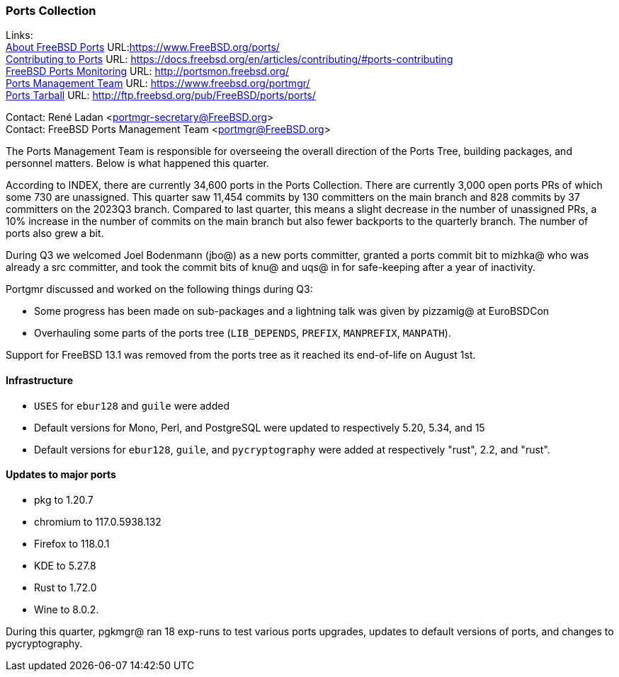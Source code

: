 === Ports Collection

Links: +
link:https://www.FreeBSD.org/ports/[About FreeBSD Ports] URL:link:https://www.FreeBSD.org/ports/[] +
link:https://docs.freebsd.org/en/articles/contributing/#ports-contributing[Contributing to Ports] URL: link:https://docs.freebsd.org/en/articles/contributing/#ports-contributing[] +
link:http://portsmon.freebsd.org/[FreeBSD Ports Monitoring] URL: link:http://portsmon.freebsd.org/[] +
link:https://www.freebsd.org/portmgr/[Ports Management Team] URL: link:https://www.freebsd.org/portmgr/[] +
link:http://ftp.freebsd.org/pub/FreeBSD/ports/ports/[Ports Tarball] URL: link:http://ftp.freebsd.org/pub/FreeBSD/ports/ports/[]

Contact: René Ladan <portmgr-secretary@FreeBSD.org> +
Contact: FreeBSD Ports Management Team <portmgr@FreeBSD.org>

The Ports Management Team is responsible for overseeing the overall direction of the Ports Tree, building packages, and personnel matters.
Below is what happened this quarter.

According to INDEX, there are currently 34,600 ports in the Ports Collection.
There are currently 3,000 open ports PRs of which some 730 are unassigned.
This quarter saw 11,454 commits by 130 committers on the main branch and 828 commits by 37 committers on the 2023Q3 branch.
Compared to last quarter, this means a slight decrease in the number of unassigned PRs, a 10% increase in the number of commits on the main branch but also fewer backports to the quarterly branch.
The number of ports also grew a bit.

During Q3 we welcomed Joel Bodenmann (jbo@) as a new ports committer, granted a ports commit bit to mizhka@ who was already a src committer, and took the commit bits of knu@ and uqs@ in for safe-keeping after a year of inactivity.

Portgmr discussed and worked on the following things during Q3:

* Some progress has been made on sub-packages and a lightning talk was given by pizzamig@ at EuroBSDCon
* Overhauling some parts of the ports tree (`LIB_DEPENDS`, `PREFIX`, `MANPREFIX`, `MANPATH`).

Support for FreeBSD 13.1 was removed from the ports tree as it reached its end-of-life on August 1st.

==== Infrastructure

* `USES` for `ebur128` and `guile` were added
* Default versions for Mono, Perl, and PostgreSQL were updated to respectively 5.20, 5.34, and 15
* Default versions for `ebur128`, `guile`, and `pycryptography` were added at respectively "rust", 2.2, and "rust".

==== Updates to major ports

* pkg to 1.20.7
* chromium to 117.0.5938.132
* Firefox to 118.0.1
* KDE to 5.27.8
* Rust to 1.72.0
* Wine to 8.0.2.

During this quarter, pgkmgr@ ran 18 exp-runs to test various ports upgrades, updates to default versions of ports, and changes to pycryptography.
